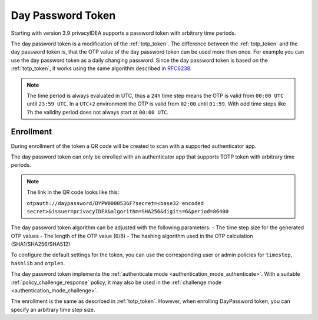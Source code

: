 .. _daypassword_token:

Day Password Token
-------------------

Starting with version 3.9 privacyIDEA supports a password token with arbitrary time periods.

The day password token is a modification of the :ref:`totp_token`. The difference between the
:ref:`totp_token` and the day password token is, that the OTP value of the day password token can be used more
then once. For example you can use the day password token as a daily changing password.
Since the day password token is based on the :ref:`totp_token`, it works using the same algorithm described in
`RFC6238 <https://tools.ietf.org/html/rfc6238>`_.

.. Note :: The time period is always evaluated in UTC, thus a ``24h`` time step means
    the OTP is valid from ``00:00 UTC`` until ``23:59 UTC``. In a ``UTC+2`` environment
    the OTP is valid from ``02:00`` until ``01:59``. With odd time steps like ``7h``
    the validity period does not always start at ``00:00 UTC``.


Enrollment
~~~~~~~~~~

During enrollment of the token a QR code will be created to scan with a supported authenticator app.

The day password token can only be enrolled with an authenticator app that supports
TOTP token with arbitrary time periods.

.. Note :: The link in the QR code looks like this:

    ``otpauth://daypassword/DYPW0000536F?secret=<base32 encoded secret>&issuer=privacyIDEA&algorithm=SHA256&digits=6&period=86400``


The day password token algorithm can be adjusted with the following parameters:
- The time step size for the generated OTP values
- The length of the OTP value (6/8)
- The hashing algorithm used in the OTP calculation (SHA1/SHA256/SHA512)

To configure the default settings for the token, you can use the corresponding user or admin
policies for ``timestep``, ``hashlib`` and ``otplen``.

The day password token implements the :ref:`authenticate mode <authentication_mode_authenticate>`.
With a suitable :ref:`policy_challenge_response` policy, it may also be used
in the :ref:`challenge mode <authentication_mode_challenge>`.

The enrollment is the same as described in :ref:`totp_token`.
However, when enrolling DayPassword token, you can specify an arbitrary time step size.
